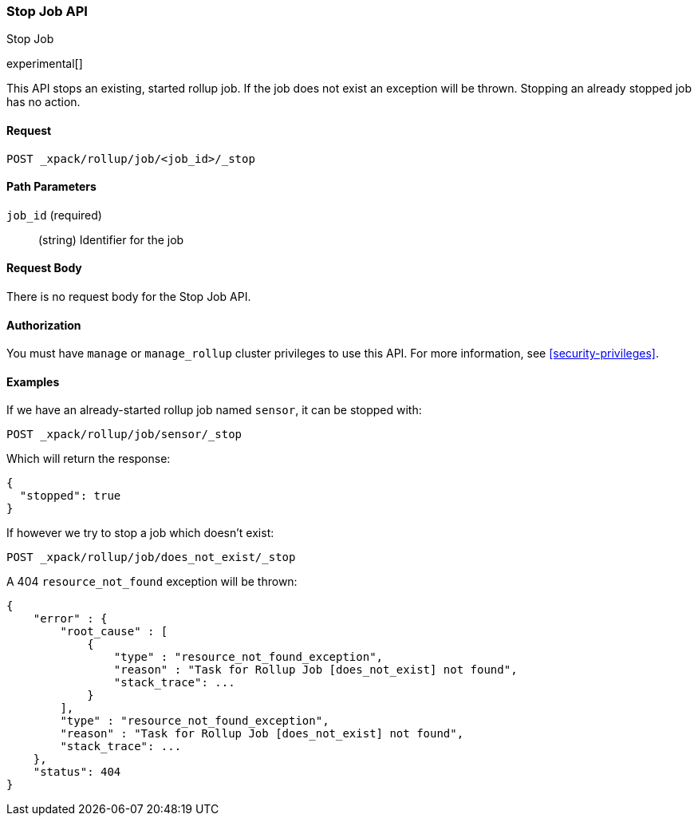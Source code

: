 [role="xpack"]
[testenv="basic"]
[[rollup-stop-job]]
=== Stop Job API
++++
<titleabbrev>Stop Job</titleabbrev>
++++

experimental[]

This API stops an existing, started rollup job.  If the job does not exist an exception will be thrown.
Stopping an already stopped job has no action.

==== Request

`POST _xpack/rollup/job/<job_id>/_stop`

//===== Description

==== Path Parameters

`job_id` (required)::
  (string) Identifier for the job


==== Request Body

There is no request body for the Stop Job API.

==== Authorization

You must have `manage` or `manage_rollup` cluster privileges to use this API.
For more information, see
<<security-privileges>>.


==== Examples

If we have an already-started rollup job named `sensor`, it can be stopped with:

[source,js]
--------------------------------------------------
POST _xpack/rollup/job/sensor/_stop
--------------------------------------------------
// CONSOLE
// TEST[setup:sensor_started_rollup_job]

Which will return the response:

[source,js]
----
{
  "stopped": true
}
----
// TESTRESPONSE

If however we try to stop a job which doesn't exist:

[source,js]
--------------------------------------------------
POST _xpack/rollup/job/does_not_exist/_stop
--------------------------------------------------
// CONSOLE
// TEST[catch:missing]

A 404 `resource_not_found` exception will be thrown:

[source,js]
----
{
    "error" : {
        "root_cause" : [
            {
                "type" : "resource_not_found_exception",
                "reason" : "Task for Rollup Job [does_not_exist] not found",
                "stack_trace": ...
            }
        ],
        "type" : "resource_not_found_exception",
        "reason" : "Task for Rollup Job [does_not_exist] not found",
        "stack_trace": ...
    },
    "status": 404
}
----
// TESTRESPONSE[s/"stack_trace": .../"stack_trace": $body.$_path/]
